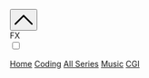 # #+SETUPFILE: https://gitlab.com/OlMon/org-themes/-/raw/master/src/latexcss/latexcss.theme
#+HTML_HEAD: <link rel="stylesheet" href="https://latex.now.sh/style.css">
#+HTML_HEAD: <link rel="stylesheet" type="text/css" href="/style.css" />
#+HTML_HEAD: <link href="/code.css" rel="stylesheet">
#+HTML_HEAD: <script src="/script.js"></script>
#+HTML_HEAD: <script type="module" src="/utils.js"></script>
#+HTML_HEAD:       <script async src="https://ga.jspm.io/npm:es-module-shims@1.5.4/dist/es-module-shims.js"></script>
#+HTML_HEAD:       <script type="importmap">
#+HTML_HEAD:       {
#+HTML_HEAD:           "imports": {
#+HTML_HEAD:               "three": "https://unpkg.com/three@0.139.2/build/three.module.js",
#+HTML_HEAD:               "OrbitControls": "https://unpkg.com/three@0.139.2/examples/jsm/controls/OrbitControls.js"
#+HTML_HEAD:           }
#+HTML_HEAD:       }
#+HTML_HEAD:       </script>
#+HTML_HEAD: <script defer src="https://code.jquery.com/jquery-3.3.1.min.js"></script>
#+HTML_HEAD: <script defer src="https://unpkg.com/jquery.terminal/js/jquery.terminal.min.js"></script>
#+HTML_HEAD: <link rel="stylesheet" href="https://unpkg.com/jquery.terminal/css/jquery.terminal.min.css"/>
#+HTML_HEAD: <script defer src="https://cdn.jsdelivr.net/npm/jquery.terminal/js/animation.js"></script>
#+HTML_HEAD: <script defer type="text/javascript" src="https://cdn.jsdelivr.net/npm/jspython-interpreter/dist/jspython-interpreter.min.js"></script>
#+HTML_HEAD: <style type="text/css">body{ min-width: 70vw; }</style>

#+OPTIONS: toc:nil

#+begin_export html
<div class="orgyeah-header">
<div class="topbar-menu-container">
<ul class="extraNav">
    <span title="Ctrl+1: Terminal" class="topbar-menu"><button id="showterminal" class="topbar-menu"> <svg version="1.1" id="Layer_1" xmlns="http://www.w3.org/2000/svg" xmlns:xlink="http://www.w3.org/1999/xlink" x="0px" y="0px" width="32" height="32" viewBox="0 0 330 330" style="enable-background:new 0 0 330 330;" xml:space="preserve"> <path id="XMLID_224_" d="M325.606,229.393l-150.004-150C172.79,76.58,168.974,75,164.996,75c-3.979,0-7.794,1.581-10.607,4.394 l-149.996,150c-5.858,5.858-5.858,15.355,0,21.213c5.857,5.857,15.355,5.858,21.213,0l139.39-139.393l139.397,139.393 C307.322,253.536,311.161,255,315,255c3.839,0,7.678-1.464,10.607-4.394C331.464,244.748,331.464,235.251,325.606,229.393z"/> <g> </g> <g> </g> <g> </g> <g> </g> <g> </g> <g> </g> <g> </g> <g> </g> <g> </g> <g> </g> <g> </g> <g> </g> <g> </g> <g> </g> <g> </g> </svg> </button></span>
    <!-- <span title="Disable 3d and glowing effects" id="disable3dlabel" class="topbar-menu title">FX<input type="checkbox" id="disable3d"/></span> -->
    <div id="disable3dlabel">
        <div class="disable3d-child"><label class=>FX</label></div>
        <div class="disable3d-child">
            <label class="switch topbar-menu" >
                <input type="checkbox" id="disable3d">
                <span class="slider round"></span>
            </label>
        </div>
    </div>
</ul>
<ul class="leftNav">
    <span class="topbar-menu"><a class="current" href="/">Home</a></span>
    <span class="topbar-menu"><a class="current" href="/series/coding/index.html">Coding</a></span>
    <span class="topbar-menu"><a class="current" href="/series/index.html">All Series</a></span>
    <span class="topbar-menu"><a class="current" href="/series/music/index.html">Music</a></span>
    <span class="topbar-menu"><a class="current" href="/series/CGI/index.html">CGI</a></span>
</ul>
<ul class="rightNav">
    <span class="topbar-menu"><a class="nobox" href="https://www.instagram.com/pawns4love/"><img title="Check out my pets on instagram!" src="/assets/insta.png"></a></span>
    <span class="topbar-menu"><a class="nobox" href="https://open.spotify.com/user/flylfylfight"><img title="Check out what I like to listen to" src="/assets/spotify.png"></a></span>
    <span class="topbar-menu"><a class="nobox" href="https://www.youtube.com/channel/UC9v3ZuKniNaDvLrhffnTt9A"><img title="My automated videos channel" src="/assets/youtube.png"></a></span>
    <span class="topbar-menu"><a class="nobox" href="https://github.com/matheusfillipe/myblog"><img title="View this blog repo's in github" src="/assets/github.png"></a></span>

</ul>
</div>
</div>
<div id="bgcover"></div>
<canvas id="bg"></canvas>
<main>
#+end_export
